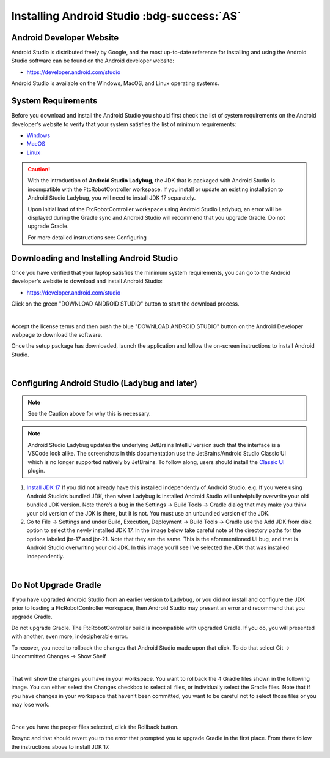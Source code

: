 Installing Android Studio :bdg-success:`AS`
===========================================

Android Developer Website
~~~~~~~~~~~~~~~~~~~~~~~~~

Android Studio is distributed freely by Google, and the most up-to-date
reference for installing and using the Android Studio software can be
found on the Android developer website:

*  https://developer.android.com/studio

Android Studio is available on the Windows, MacOS, and Linux operating
systems.

System Requirements
~~~~~~~~~~~~~~~~~~~

Before you download and install the Android Studio you should first
check the list of system requirements on the Android developer's website
to verify that your system satisfies the list of minimum requirements:

*  `Windows <https://developer.android.com/codelabs/basic-android-kotlin-compose-install-android-studio#1>`__
*  `MacOS <https://developer.android.com/codelabs/basic-android-kotlin-compose-install-android-studio#3>`__
*  `Linux <https://developer.android.com/codelabs/basic-android-kotlin-compose-install-android-studio#5>`__


.. caution:: 

   With the introduction of **Android Studio Ladybug**, the JDK that is packaged with
   Android Studio is incompatible with the FtcRobotController workspace.  If you install
   or update an existing installation to Android Studio Ladybug, you will need to install
   JDK 17 separately.

   Upon initial load of the FtcRobotController workspace using Android Studio Ladybug, 
   an error will be displayed during the Gradle sync and Android Studio will recommend that
   you upgrade Gradle.  Do not upgrade Gradle.

   For more detailed instructions see: Configuring



Downloading and Installing Android Studio
~~~~~~~~~~~~~~~~~~~~~~~~~~~~~~~~~~~~~~~~~

Once you have verified that your laptop satisfies the minimum system
requirements, you can go to the Android developer's website to download
and install Android Studio:

*  https://developer.android.com/studio

Click on the green "DOWNLOAD ANDROID STUDIO" button to start the
download process.

.. image:: images/DownloadAndroidStudio.jpg
   :alt: Screenshot of the Android Studio web page

|

Accept the license terms and then push the blue "DOWNLOAD ANDROID
STUDIO" button on the Android Developer webpage to download the
software.

Once the setup package has downloaded, launch the application and follow
the on-screen instructions to install Android Studio.

.. image:: images/AndroidStudioWelcomeSetup.jpg
   :alt: Android Studio Setup screen

|

Configuring Android Studio (Ladybug and later)
~~~~~~~~~~~~~~~~~~~~~~~~~~~~~~~~~~~~~~~~~~~~~~

.. note:: 
   
   See the Caution above for why this is necessary.

.. note:: 
   
   Android Studio Ladybug updates the underlying JetBrains IntelliJ version such that 
   the interface is a VSCode look alike.  The screenshots in this documentation use the
   JetBrains/Android Studio Classic UI which is no longer supported natively by JetBrains.
   To follow along, users should install the `Classic UI <https://plugins.jetbrains.com/plugin/24468-classic-ui>`__ plugin.


#. `Install JDK 17 <https://www.oracle.com/java/technologies/javase/jdk17-archive-downloads.html>`__
   If you did not already have this installed independently of Android Studio. 
   e.g. If you were using Android Studio’s bundled JDK, then when Ladybug is installed Android Studio 
   will unhelpfully overwrite your old bundled JDK version. Note there’s a bug in the Settings -> Build Tools -> Gradle dialog 
   that may make you think your old version of the JDK is there, but it is not. You must use an unbundled version of the JDK.

#. Go to File -> Settings and under Build, Execution, Deployment -> Build Tools -> Gradle use the Add JDK from disk option 
   to select the newly installed JDK 17. In the image below take careful note of the directory paths 
   for the options labeled jbr-17 and jbr-21. Note that they are the same. This is the aforementioned UI bug, 
   and that is Android Studio overwriting your old JDK. In this image you’ll see I’ve selected the JDK that 
   was installed independently.

.. image:: images/AndroidStudioSelectJdk.png
   :alt: Gradle setting screenshot

|

Do Not Upgrade Gradle
~~~~~~~~~~~~~~~~~~~~~

If you have upgraded Android Studio from an earlier version to Ladybug, or you did not install and
configure the JDK prior to loading a FtcRobotController workspace, then Android Studio may present an 
error and recommend that you upgrade Gradle.

.. image:: images/AndroidStudioUpgradeGradle.png
   :alt: Screenshot showing Gradle upgrade messages.

Do not upgrade Gradle.  The FtcRobotController build is incompatible with upgraded Gradle.  If you do, you
will presented with another, even more, indecipherable error.

To recover, you need to rollback the changes that Android Studio made upon that click.
To do that select Git -> Uncommitted Changes -> Show Shelf

.. image:: images/AndroidStudioRecoverUpgrade.png
   :alt: Screenshot showing the Show Shelf messages.

|

That will show the changes you have in your workspace. You want to rollback the 4 Gradle files shown in the 
following image. You can either select the Changes checkbox to select all files, or individually select the 
Gradle files. Note that if you have changes in your workspace that haven’t been committed, you want to be 
careful not to select those files or you may lose work.

.. image:: images/AndroidStudioRollback.png
   :alt: Screenshot showing the four files to be rolled back.

|

Once you have the proper files selected, click the Rollback button.

Resync and that should revert you to the error that prompted you to upgrade Gradle in the first place. 
From there follow the instructions above to install JDK 17.




